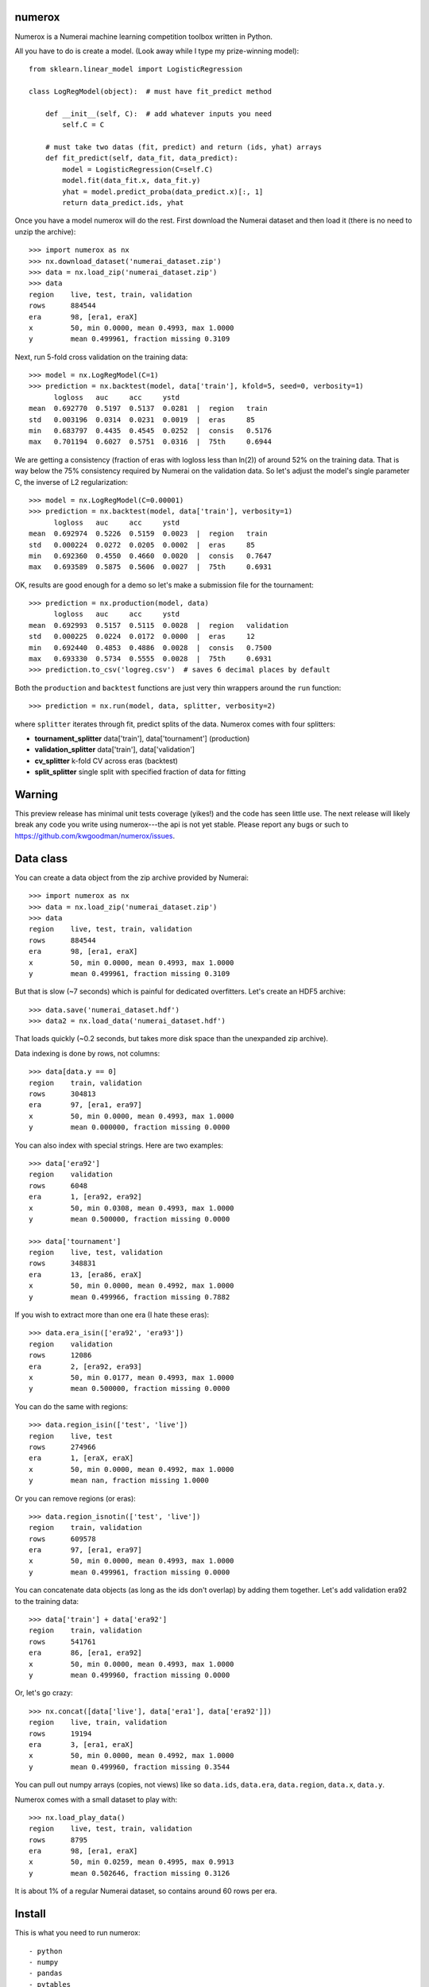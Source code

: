 numerox
=======

Numerox is a Numerai machine learning competition toolbox written in Python.

All you have to do is create a model. (Look away while I type my prize-winning
model)::

    from sklearn.linear_model import LogisticRegression

    class LogRegModel(object):  # must have fit_predict method

        def __init__(self, C):  # add whatever inputs you need
            self.C = C

        # must take two datas (fit, predict) and return (ids, yhat) arrays
        def fit_predict(self, data_fit, data_predict):
            model = LogisticRegression(C=self.C)
            model.fit(data_fit.x, data_fit.y)
            yhat = model.predict_proba(data_predict.x)[:, 1]
            return data_predict.ids, yhat

Once you have a model numerox will do the rest. First download the Numerai
dataset and then load it (there is no need to unzip the archive)::

    >>> import numerox as nx
    >>> nx.download_dataset('numerai_dataset.zip')
    >>> data = nx.load_zip('numerai_dataset.zip')
    >>> data
    region    live, test, train, validation
    rows      884544
    era       98, [era1, eraX]
    x         50, min 0.0000, mean 0.4993, max 1.0000
    y         mean 0.499961, fraction missing 0.3109

Next, run 5-fold cross validation on the training data::

    >>> model = nx.LogRegModel(C=1)
    >>> prediction = nx.backtest(model, data['train'], kfold=5, seed=0, verbosity=1)
          logloss   auc     acc     ystd
    mean  0.692770  0.5197  0.5137  0.0281  |  region   train
    std   0.003196  0.0314  0.0231  0.0019  |  eras     85
    min   0.683797  0.4435  0.4545  0.0252  |  consis   0.5176
    max   0.701194  0.6027  0.5751  0.0316  |  75th     0.6944

We are getting a consistency (fraction of eras with logloss less than ln(2))
of around 52% on the training data. That is way below the 75% consistency
required by Numerai on the validation data. So let's adjust the model's single
parameter C, the inverse of L2 regularization::

    >>> model = nx.LogRegModel(C=0.00001)
    >>> prediction = nx.backtest(model, data['train'], verbosity=1)
          logloss   auc     acc     ystd
    mean  0.692974  0.5226  0.5159  0.0023  |  region   train
    std   0.000224  0.0272  0.0205  0.0002  |  eras     85
    min   0.692360  0.4550  0.4660  0.0020  |  consis   0.7647
    max   0.693589  0.5875  0.5606  0.0027  |  75th     0.6931

OK, results are good enough for a demo so let's make a submission file for the
tournament::

    >>> prediction = nx.production(model, data)
          logloss   auc     acc     ystd
    mean  0.692993  0.5157  0.5115  0.0028  |  region   validation
    std   0.000225  0.0224  0.0172  0.0000  |  eras     12
    min   0.692440  0.4853  0.4886  0.0028  |  consis   0.7500
    max   0.693330  0.5734  0.5555  0.0028  |  75th     0.6931
    >>> prediction.to_csv('logreg.csv')  # saves 6 decimal places by default

Both the ``production`` and ``backtest`` functions are just very thin wrappers
around the ``run`` function::

    >>> prediction = nx.run(model, data, splitter, verbosity=2)

where ``splitter`` iterates through fit, predict splits of the data. Numerox
comes with four splitters:

- **tournament_splitter** data['train'], data['tournament'] (production)
- **validation_splitter** data['train'], data['validation']
- **cv_splitter** k-fold CV across eras (backtest)
- **split_splitter** single split with specified fraction of data for fitting

Warning
=======

This preview release has minimal unit tests coverage (yikes!) and the code
has seen little use. The next release will likely break any code you write
using numerox---the api is not yet stable. Please report any bugs or such
to https://github.com/kwgoodman/numerox/issues.

Data class
==========

You can create a data object from the zip archive provided by Numerai::

    >>> import numerox as nx
    >>> data = nx.load_zip('numerai_dataset.zip')
    >>> data
    region    live, test, train, validation
    rows      884544
    era       98, [era1, eraX]
    x         50, min 0.0000, mean 0.4993, max 1.0000
    y         mean 0.499961, fraction missing 0.3109

But that is slow (~7 seconds) which is painful for dedicated overfitters.
Let's create an HDF5 archive::

    >>> data.save('numerai_dataset.hdf')
    >>> data2 = nx.load_data('numerai_dataset.hdf')

That loads quickly (~0.2 seconds, but takes more disk space than the
unexpanded zip archive).

Data indexing is done by rows, not columns::

    >>> data[data.y == 0]
    region    train, validation
    rows      304813
    era       97, [era1, era97]
    x         50, min 0.0000, mean 0.4993, max 1.0000
    y         mean 0.000000, fraction missing 0.0000

You can also index with special strings. Here are two examples::

    >>> data['era92']
    region    validation
    rows      6048
    era       1, [era92, era92]
    x         50, min 0.0308, mean 0.4993, max 1.0000
    y         mean 0.500000, fraction missing 0.0000

    >>> data['tournament']
    region    live, test, validation
    rows      348831
    era       13, [era86, eraX]
    x         50, min 0.0000, mean 0.4992, max 1.0000
    y         mean 0.499966, fraction missing 0.7882

If you wish to extract more than one era (I hate these eras)::

    >>> data.era_isin(['era92', 'era93'])
    region    validation
    rows      12086
    era       2, [era92, era93]
    x         50, min 0.0177, mean 0.4993, max 1.0000
    y         mean 0.500000, fraction missing 0.0000

You can do the same with regions::

    >>> data.region_isin(['test', 'live'])
    region    live, test
    rows      274966
    era       1, [eraX, eraX]
    x         50, min 0.0000, mean 0.4992, max 1.0000
    y         mean nan, fraction missing 1.0000

Or you can remove regions (or eras)::

    >>> data.region_isnotin(['test', 'live'])
    region    train, validation
    rows      609578
    era       97, [era1, era97]
    x         50, min 0.0000, mean 0.4993, max 1.0000
    y         mean 0.499961, fraction missing 0.0000

You can concatenate data objects (as long as the ids don't overlap) by
adding them together. Let's add validation era92 to the training data::

    >>> data['train'] + data['era92']
    region    train, validation
    rows      541761
    era       86, [era1, era92]
    x         50, min 0.0000, mean 0.4993, max 1.0000
    y         mean 0.499960, fraction missing 0.0000

Or, let's go crazy::

    >>> nx.concat([data['live'], data['era1'], data['era92']])
    region    live, train, validation
    rows      19194
    era       3, [era1, eraX]
    x         50, min 0.0000, mean 0.4992, max 1.0000
    y         mean 0.499960, fraction missing 0.3544

You can pull out numpy arrays (copies, not views) like so ``data.ids``,
``data.era``, ``data.region``, ``data.x``, ``data.y``.

Numerox comes with a small dataset to play with::

    >>> nx.load_play_data()
    region    live, test, train, validation
    rows      8795
    era       98, [era1, eraX]
    x         50, min 0.0259, mean 0.4995, max 0.9913
    y         mean 0.502646, fraction missing 0.3126

It is about 1% of a regular Numerai dataset, so contains around 60 rows per
era.

Install
=======

This is what you need to run numerox::

- python
- numpy
- pandas
- pytables
- sklearn
- requests
- nose

Install with pipi (not yet working)::

    $ sudo pip install numerox

After you have installed numerox, run the unit tests (please report any
failures)::

    >>> import numerox as nx
    >>> nx.test()
    <snip>
    Ran 6 tests 0.429
    OK
    <nose.result.TextTestResult run=6 errors=0 failures=0>

Resources
=========

Questions, comments, suggests: Numerai's slack channel and on github:
https://github.com/kwgoodman/numerox/issues.

License
=======

Numerox is distributed under the Simplified BSD. See LICENSE file for details.
